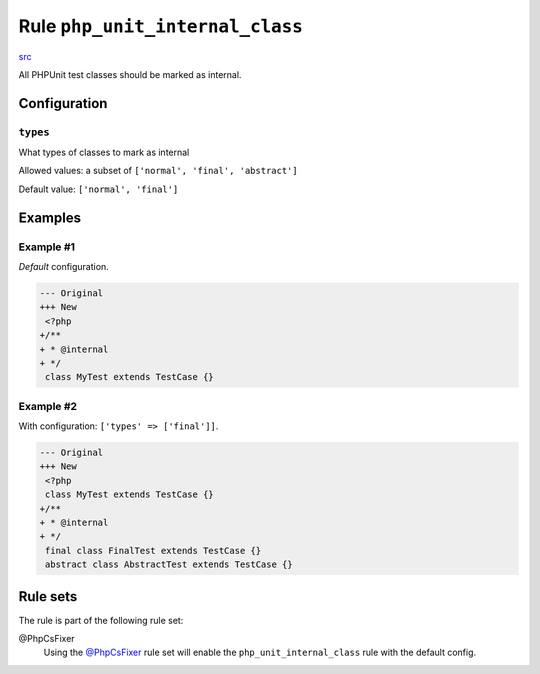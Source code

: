 ================================
Rule ``php_unit_internal_class``
================================

`src <../../../src/Fixer/PhpUnit/PhpUnitInternalClassFixer.php>`_

All PHPUnit test classes should be marked as internal.

Configuration
-------------

``types``
~~~~~~~~~

What types of classes to mark as internal

Allowed values: a subset of ``['normal', 'final', 'abstract']``

Default value: ``['normal', 'final']``

Examples
--------

Example #1
~~~~~~~~~~

*Default* configuration.

.. code-block:: diff

   --- Original
   +++ New
    <?php
   +/**
   + * @internal
   + */
    class MyTest extends TestCase {}

Example #2
~~~~~~~~~~

With configuration: ``['types' => ['final']]``.

.. code-block:: diff

   --- Original
   +++ New
    <?php
    class MyTest extends TestCase {}
   +/**
   + * @internal
   + */
    final class FinalTest extends TestCase {}
    abstract class AbstractTest extends TestCase {}

Rule sets
---------

The rule is part of the following rule set:

@PhpCsFixer
  Using the `@PhpCsFixer <./../../ruleSets/PhpCsFixer.rst>`_ rule set will enable the ``php_unit_internal_class`` rule with the default config.
